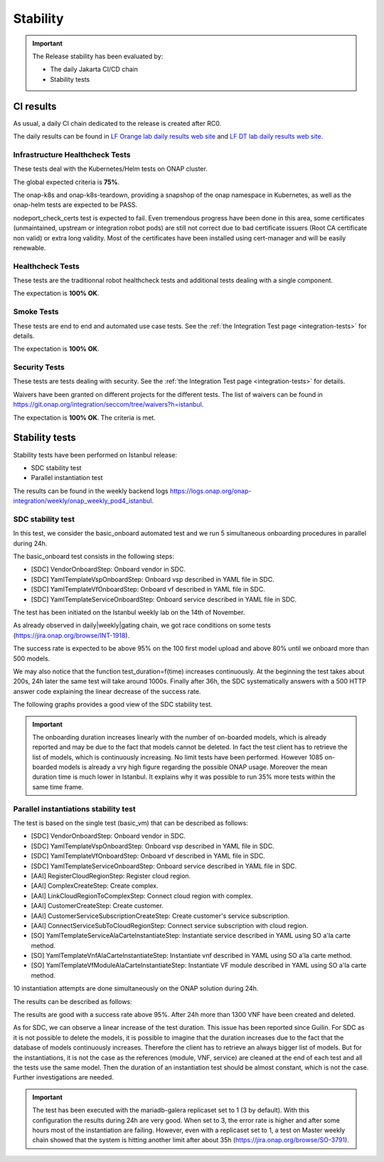 .. This work is licensed under a
   Creative Commons Attribution 4.0 International License.
.. _integration-s3p:

Stability
=========

.. important::
    The Release stability has been evaluated by:

    - The daily Jakarta CI/CD chain
    - Stability tests

.. note:
    The scope of these tests remains limited and does not provide a full set of
    KPIs to determinate the limits and the dimensioning of the ONAP solution.

CI results
----------

As usual, a daily CI chain dedicated to the release is created after RC0.

The daily results can be found in `LF Orange lab daily results web site
<https://logs.onap.org/onap-integration/daily/onap_daily_pod4_master/>`_ and
`LF DT lab daily results web site <https://logs.onap.org/onap-integration/daily/onap-daily-dt-oom-master/>`_.

.. image:: files/s3p/istanbul-dashboard.png
   :align: center


Infrastructure Healthcheck Tests
~~~~~~~~~~~~~~~~~~~~~~~~~~~~~~~~

These tests deal with the Kubernetes/Helm tests on ONAP cluster.

The global expected criteria is **75%**.

The onap-k8s and onap-k8s-teardown, providing a snapshop of the onap namespace
in Kubernetes, as well as the onap-helm tests are expected to be PASS.

nodeport_check_certs test is expected to fail. Even tremendous progress have
been done in this area, some certificates (unmaintained, upstream or integration
robot pods) are still not correct due to bad certificate issuers (Root CA
certificate non valid) or extra long validity. Most of the certificates have
been installed using cert-manager and will be easily renewable.

.. image:: files/s3p/istanbul_daily_infrastructure_healthcheck.png
   :align: center

Healthcheck Tests
~~~~~~~~~~~~~~~~~

These tests are the traditionnal robot healthcheck tests and additional tests
dealing with a single component.

The expectation is **100% OK**.

.. image:: files/s3p/istanbul_daily_healthcheck.png
  :align: center

Smoke Tests
~~~~~~~~~~~

These tests are end to end and automated use case tests.
See the :ref:`the Integration Test page <integration-tests>` for details.

The expectation is **100% OK**.

.. figure:: files/s3p/istanbul_daily_smoke.png
  :align: center

Security Tests
~~~~~~~~~~~~~~

These tests are tests dealing with security.
See the  :ref:`the Integration Test page <integration-tests>` for details.

Waivers have been granted on different projects for the different tests.
The list of waivers can be found in
https://git.onap.org/integration/seccom/tree/waivers?h=istanbul.

The expectation is **100% OK**. The criteria is met.

.. figure:: files/s3p/istanbul_daily_security.png
  :align: center

Stability tests
---------------

Stability tests have been performed on Istanbul release:

- SDC stability test
- Parallel instantiation test

The results can be found in the weekly backend logs
https://logs.onap.org/onap-integration/weekly/onap_weekly_pod4_istanbul.

SDC stability test
~~~~~~~~~~~~~~~~~~

In this test, we consider the basic_onboard automated test and we run 5
simultaneous onboarding procedures in parallel during 24h.

The basic_onboard test consists in the following steps:

- [SDC] VendorOnboardStep: Onboard vendor in SDC.
- [SDC] YamlTemplateVspOnboardStep: Onboard vsp described in YAML file in SDC.
- [SDC] YamlTemplateVfOnboardStep: Onboard vf described in YAML file in SDC.
- [SDC] YamlTemplateServiceOnboardStep: Onboard service described in YAML file
  in SDC.

The test has been initiated on the Istanbul weekly lab on the 14th of November.

As already observed in daily|weekly|gating chain, we got race conditions on
some tests (https://jira.onap.org/browse/INT-1918).

The success rate is expected to be above 95% on the 100 first model upload
and above 80% until we onboard more than 500 models.

We may also notice that the function test_duration=f(time) increases
continuously. At the beginning the test takes about 200s, 24h later the same
test will take around 1000s.
Finally after 36h, the SDC systematically answers with a 500 HTTP answer code
explaining the linear decrease of the success rate.

The following graphs provides a good view of the SDC stability test.

.. image:: files/s3p/istanbul_sdc_stability.png
  :align: center

.. csv-table:: S3P Onboarding stability results
    :file: ./files/csv/s3p-sdc.csv
    :widths: 60,20,20
    :delim: ;
    :header-rows: 1

.. important::
   The onboarding duration increases linearly with the number of on-boarded
   models, which is already reported and may be due to the fact that models
   cannot be deleted. In fact the test client has to retrieve the list of
   models, which is continuously increasing. No limit tests have been
   performed.
   However 1085 on-boarded models is already a vry high figure regarding the
   possible ONAP usage.
   Moreover the mean duration time is much lower in Istanbul.
   It explains why it was possible to run 35% more tests within the same
   time frame.

Parallel instantiations stability test
~~~~~~~~~~~~~~~~~~~~~~~~~~~~~~~~~~~~~~

The test is based on the single test (basic_vm) that can be described as follows:

- [SDC] VendorOnboardStep: Onboard vendor in SDC.
- [SDC] YamlTemplateVspOnboardStep: Onboard vsp described in YAML file in SDC.
- [SDC] YamlTemplateVfOnboardStep: Onboard vf described in YAML file in SDC.
- [SDC] YamlTemplateServiceOnboardStep: Onboard service described in YAML file
  in SDC.
- [AAI] RegisterCloudRegionStep: Register cloud region.
- [AAI] ComplexCreateStep: Create complex.
- [AAI] LinkCloudRegionToComplexStep: Connect cloud region with complex.
- [AAI] CustomerCreateStep: Create customer.
- [AAI] CustomerServiceSubscriptionCreateStep: Create customer's service
  subscription.
- [AAI] ConnectServiceSubToCloudRegionStep: Connect service subscription with
  cloud region.
- [SO] YamlTemplateServiceAlaCarteInstantiateStep: Instantiate service described
  in YAML using SO a'la carte method.
- [SO] YamlTemplateVnfAlaCarteInstantiateStep: Instantiate vnf described in YAML
  using SO a'la carte method.
- [SO] YamlTemplateVfModuleAlaCarteInstantiateStep: Instantiate VF module
  described in YAML using SO a'la carte method.

10 instantiation attempts are done simultaneously on the ONAP solution during 24h.

The results can be described as follows:

.. image:: files/s3p/istanbul_instantiation_stability_10.png
 :align: center

.. csv-table:: S3P Instantiation stability results
    :file: ./files/csv/s3p-instantiation.csv
    :widths: 60,20,20
    :delim: ;
    :header-rows: 1

The results are good with a success rate above 95%. After 24h more than 1300
VNF have been created and deleted.

As for SDC, we can observe a linear increase of the test duration. This issue
has been reported since Guilin. For SDC as it is not possible to delete the
models, it is possible to imagine that the duration increases due to the fact
that the database of models continuously increases. Therefore the client has
to retrieve an always bigger list of models.
But for the instantiations, it is not the case as the references
(module, VNF, service) are cleaned at the end of each test and all the tests
use the same model. Then the duration of an instantiation test should be
almost constant, which is not the case. Further investigations are needed.

.. important::
  The test has been executed with the mariadb-galera replicaset set to 1
  (3 by default). With this configuration the results during 24h are very
  good. When set to 3, the error rate is higher and after some hours
  most of the instantiation are failing.
  However, even with a replicaset set to 1, a test on Master weekly chain
  showed that the system is hitting another limit after about 35h
  (https://jira.onap.org/browse/SO-3791).
